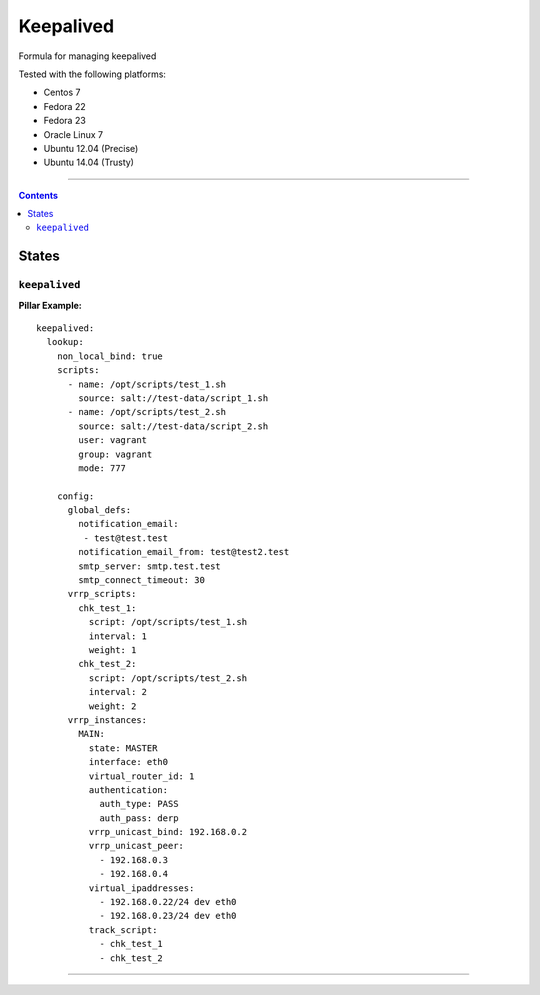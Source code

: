 ==========
Keepalived
==========

Formula for managing keepalived

Tested with the following platforms:

- Centos 7
- Fedora 22
- Fedora 23
- Oracle Linux 7
- Ubuntu 12.04 (Precise)
- Ubuntu 14.04 (Trusty)

----

.. contents::

States
======

``keepalived``
----------

**Pillar Example:**

::

  keepalived:
    lookup:
      non_local_bind: true
      scripts:
        - name: /opt/scripts/test_1.sh
          source: salt://test-data/script_1.sh
        - name: /opt/scripts/test_2.sh
          source: salt://test-data/script_2.sh
          user: vagrant
          group: vagrant
          mode: 777

      config:
        global_defs:
          notification_email: 
           - test@test.test
          notification_email_from: test@test2.test
          smtp_server: smtp.test.test
          smtp_connect_timeout: 30
        vrrp_scripts:
          chk_test_1:
            script: /opt/scripts/test_1.sh
            interval: 1
            weight: 1
          chk_test_2:
            script: /opt/scripts/test_2.sh
            interval: 2
            weight: 2
        vrrp_instances:
          MAIN:
            state: MASTER
            interface: eth0
            virtual_router_id: 1
            authentication:
              auth_type: PASS
              auth_pass: derp
            vrrp_unicast_bind: 192.168.0.2
            vrrp_unicast_peer:
              - 192.168.0.3
              - 192.168.0.4
            virtual_ipaddresses:
              - 192.168.0.22/24 dev eth0
              - 192.168.0.23/24 dev eth0
            track_script:
              - chk_test_1
              - chk_test_2

----
